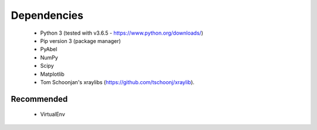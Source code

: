 .. Xraydocs documentation master file, created by
   sphinx-quickstart on Mon Apr  8 07:40:49 2019.
   You can adapt this file completely to your liking, but it should at least
   contain the root `toctree` directive.

Dependencies
============

   * Python 3 (tested with v3.6.5 - https://www.python.org/downloads/)
   * Pip version 3 (package manager)
   * PyAbel
   * NumPy
   * Scipy
   * Matplotlib
   * Tom Schoonjan's xraylibs (https://github.com/tschoonj/xraylib).

Recommended
-----------

   * VirtualEnv